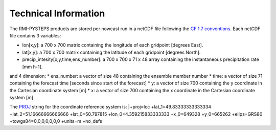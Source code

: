 Technical Information
======================

The RMI-PYSTEPS products are stored per nowcast run in a netCDF file following the `CF 1.7 conventions <https://cfconventions.org/Data/cf-conventions/cf-conventions-1.7/cf-conventions.html>`_. 
Each netCDF file contains 3 variables:

* lon[x,y]: a 700 x 700 matrix containing the longitude of each gridpoint [degrees East].
* lat[x,y]: a 700 x 700 matrix containing the latitude of each gridpoint [degrees North].
* precip_intesity[x,y,time,ens_number]: a 700 x 700 x 71 x 48 array containing the instantaneous precipitation rate [mm h-1].

and 4 dimension:
* ens_number: a vector of size 48 containing the ensemble member number
* time: a vector of size 71 containing the forecast time [seconds since start of the forecast]
* y: a vector of size 700 containing the y coordinate in the Cartesian coordinate system [m]
* x: a vector of size 700 containing the x coordinate in the Cartesian coordinate system [m]

The `PROJ <https://proj.org>`_ string for the coordinate reference system is:
|+proj=lcc +lat_1=49.83333333333334 +lat_2=51.16666666666666 +lat_0=50.797815 +lon_0=4.359215833333333 +x_0=649328 +y_0=665262 +ellps=GRS80 +towgs84=0,0,0,0,0,0,0 +units=m +no_defs

